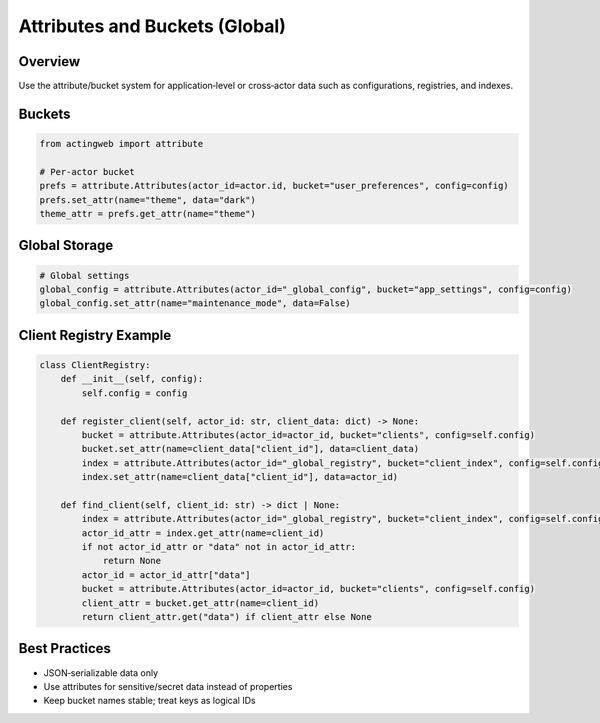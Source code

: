 ===============================
Attributes and Buckets (Global)
===============================

Overview
--------

Use the attribute/bucket system for application‑level or cross‑actor data such as configurations, registries, and indexes.

Buckets
-------

.. code-block:: python

   from actingweb import attribute

   # Per‑actor bucket
   prefs = attribute.Attributes(actor_id=actor.id, bucket="user_preferences", config=config)
   prefs.set_attr(name="theme", data="dark")
   theme_attr = prefs.get_attr(name="theme")

Global Storage
--------------

.. code-block:: python

   # Global settings
   global_config = attribute.Attributes(actor_id="_global_config", bucket="app_settings", config=config)
   global_config.set_attr(name="maintenance_mode", data=False)

Client Registry Example
-----------------------

.. code-block:: python

   class ClientRegistry:
       def __init__(self, config):
           self.config = config

       def register_client(self, actor_id: str, client_data: dict) -> None:
           bucket = attribute.Attributes(actor_id=actor_id, bucket="clients", config=self.config)
           bucket.set_attr(name=client_data["client_id"], data=client_data)
           index = attribute.Attributes(actor_id="_global_registry", bucket="client_index", config=self.config)
           index.set_attr(name=client_data["client_id"], data=actor_id)

       def find_client(self, client_id: str) -> dict | None:
           index = attribute.Attributes(actor_id="_global_registry", bucket="client_index", config=self.config)
           actor_id_attr = index.get_attr(name=client_id)
           if not actor_id_attr or "data" not in actor_id_attr:
               return None
           actor_id = actor_id_attr["data"]
           bucket = attribute.Attributes(actor_id=actor_id, bucket="clients", config=self.config)
           client_attr = bucket.get_attr(name=client_id)
           return client_attr.get("data") if client_attr else None

Best Practices
--------------

- JSON‑serializable data only
- Use attributes for sensitive/secret data instead of properties
- Keep bucket names stable; treat keys as logical IDs
